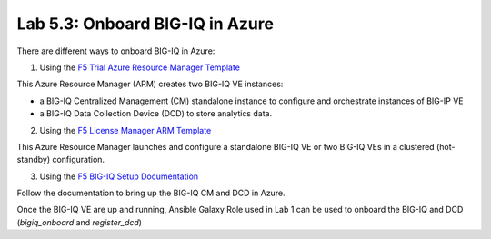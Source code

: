 Lab 5.3: Onboard BIG-IQ in Azure
--------------------------------

There are different ways to onboard BIG-IQ in Azure:

1. Using the `F5 Trial Azure Resource Manager Template`_

This Azure Resource Manager (ARM) creates two BIG-IQ VE instances:

- a BIG-IQ Centralized Management (CM) standalone instance to configure and orchestrate instances of BIG-IP VE
- a BIG-IQ Data Collection Device (DCD) to store analytics data.

2. Using the `F5 License Manager ARM Template`_

This Azure Resource Manager launches and configure a standalone BIG-IQ VE or two BIG-IQ VEs in a clustered (hot-standby)
configuration.


3. Using the `F5 BIG-IQ Setup Documentation`_

Follow the documentation to bring up the BIG-IQ CM and DCD in Azure.

Once the BIG-IQ VE are up and running, Ansible Galaxy Role used in Lab 1 can be used to onboard the BIG-IQ and DCD (*bigiq_onboard* and *register_dcd*)

.. _F5 Trial Azure Resource Manager Template: https://github.com/f5devcentral/f5-big-ip-cloud-edition-trial-quick-start
.. _F5 License Manager ARM Template: https://github.com/F5Networks/f5-azure-arm-templates/tree/master/experimental/bigiq/licenseManagement
.. _F5 BIG-IQ Setup Documentation: https://techdocs.f5.com/kb/en-us/products/big-iq-centralized-mgmt/manuals/product/big-iq-centralized-management-and-msft-azure-setup-6-0-0.html